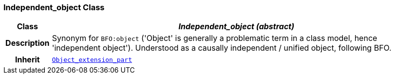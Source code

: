=== Independent_object Class

[cols="^1,3,5"]
|===
h|*Class*
2+^h|*__Independent_object (abstract)__*

h|*Description*
2+a|Synonym for `BFO:object` ('Object' is generally a problematic term in a class model, hence 'independent object'). Understood as a causally independent / unified object, following BFO.

h|*Inherit*
2+|`<<_object_extension_part_class,Object_extension_part>>`

|===
